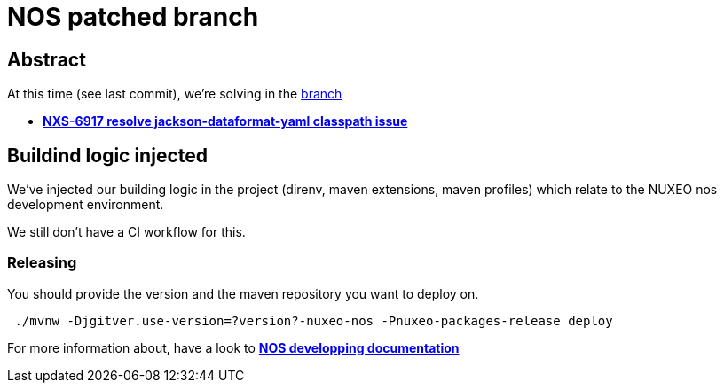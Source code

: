 = NOS patched branch 

[abstract]
== Abstract

At this time (see last commit), we're solving in the https://github.com/nuxeo/jackson-dataformats-text/tree/nuxeo-nos[branch]

- https://jira.nuxeo.com/browse/NXS-6917[*NXS-6917 resolve jackson-dataformat-yaml classpath issue*]

== Buildind logic injected

We've injected our building logic in the project (direnv, maven extensions, maven profiles) which 
relate to the NUXEO nos development environment.

We still don't have a CI workflow for this.

=== Releasing

You should provide the version and the maven repository you want to deploy on.

[source,shell]
 ./mvnw -Djgitver.use-version=?version?-nuxeo-nos -Pnuxeo-packages-release deploy

For more information about, have a look to https://github.com/nuxeo/nos/README.md[*NOS developping documentation*]

